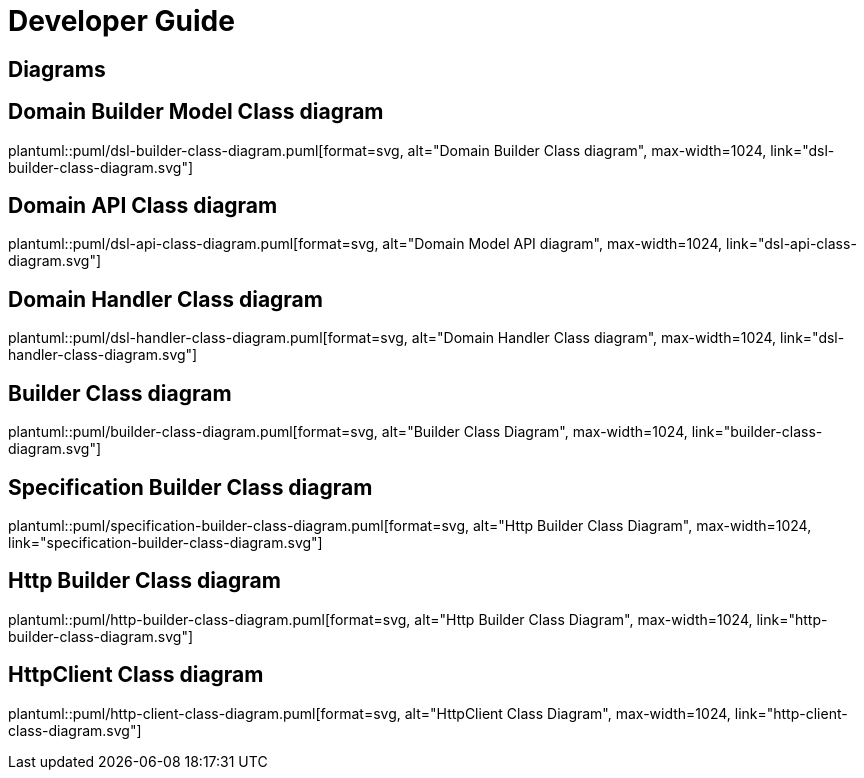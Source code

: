 = Developer Guide

ifdef::env-github[]
:tip-caption: :bulb:
:note-caption: :information_source:
:important-caption: :heavy_exclamation_mark:
:caution-caption: :fire:
:warning-caption: :warning:
:toc-placement: preamble
endif::[]


== Diagrams

ifdef::env-github[]
== Domain Builder Class diagram
image::diagrams/dsl-builder-class-diagram.svg[alt="Domain Builder Class diagram", max-width=1024, link="diagrams/dsl-builder-class-diagram.svg"]

== Domain API Class diagram
image::diagrams/dsl-api-class-diagram.svg[alt="Domain API Class diagram", max-width=1024, link="diagrams/dsl-api-class-diagram.svg"]

== Domain Handler Class diagram
image::diagrams/dsl-handler-class-diagram.svg[alt="Domain Handler Class diagram", max-width=1024, link="diagrams/dsl-handler-class-diagram.svg"]

== Builder Class diagram
image::diagrams/builder-class-diagram.svg[alt="Builder Class Diagram", max-width=1024, link="diagrams/builder-class-diagram.svg"]

== Specification Builder Class diagram
image::diagrams/specification-builder-class-diagram.svg[alt="Http Builder Class Diagram", max-width=1024, link="diagrams/specification-builder-class-diagram.svg"]

== Http Builder Class diagram
image::diagrams/http-builder-class-diagram.svg[alt="Http Builder Class Diagram", max-width=1024, link="diagrams/http-builder-class-diagram.svg"]

== HttpClient Class diagram
image::diagrams/http-client-class-diagram.svg[alt="HttpClient Class Diagram", max-width=1024, link="diagrams/http-client-class-diagram.svg"]

endif::[]

ifndef::env-github[]
== Domain Builder Model Class diagram
plantuml::puml/dsl-builder-class-diagram.puml[format=svg, alt="Domain Builder Class diagram", max-width=1024, link="dsl-builder-class-diagram.svg"]

== Domain API Class diagram
plantuml::puml/dsl-api-class-diagram.puml[format=svg, alt="Domain Model API diagram", max-width=1024, link="dsl-api-class-diagram.svg"]

== Domain Handler Class diagram
plantuml::puml/dsl-handler-class-diagram.puml[format=svg, alt="Domain Handler Class diagram", max-width=1024, link="dsl-handler-class-diagram.svg"]

== Builder Class diagram
plantuml::puml/builder-class-diagram.puml[format=svg, alt="Builder Class Diagram", max-width=1024, link="builder-class-diagram.svg"]

== Specification Builder Class diagram
plantuml::puml/specification-builder-class-diagram.puml[format=svg, alt="Http Builder Class Diagram", max-width=1024, link="specification-builder-class-diagram.svg"]

== Http Builder Class diagram
plantuml::puml/http-builder-class-diagram.puml[format=svg, alt="Http Builder Class Diagram", max-width=1024, link="http-builder-class-diagram.svg"]

== HttpClient Class diagram
plantuml::puml/http-client-class-diagram.puml[format=svg, alt="HttpClient Class Diagram", max-width=1024, link="http-client-class-diagram.svg"]

endif::[]
